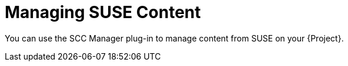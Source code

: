 [id="Managing_SUSE_Content_{context}"]
= Managing SUSE Content

You can use the SCC Manager plug-in to manage content from SUSE on your {Project}.
